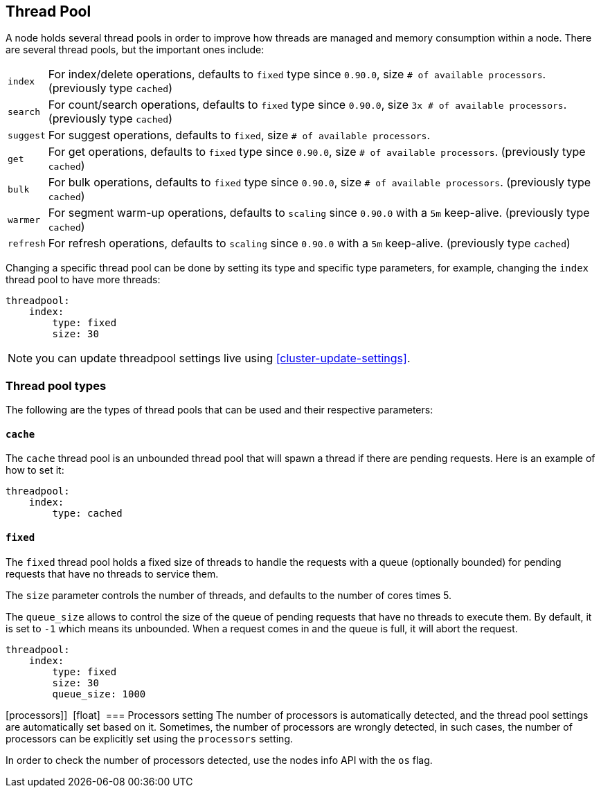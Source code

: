 [[modules-threadpool]]
== Thread Pool

A node holds several thread pools in order to improve how threads are
managed and memory consumption within a node. There are several thread
pools, but the important ones include:

[horizontal]
`index`:: 
    For index/delete operations, defaults to `fixed` type since
    `0.90.0`, size `# of available processors`. (previously type `cached`)

`search`:: 
    For count/search operations, defaults to `fixed` type since
    `0.90.0`, size `3x # of available processors`. (previously type
    `cached`)

`suggest`::
    For suggest operations, defaults to `fixed`,
    size `# of available processors`.

`get`:: 
    For get operations, defaults to `fixed` type since `0.90.0`,
    size `# of available processors`. (previously type `cached`)

`bulk`:: 
    For bulk operations, defaults to `fixed` type since `0.90.0`,
    size `# of available processors`. (previously type `cached`)

`warmer`:: 
    For segment warm-up operations, defaults to `scaling` since
    `0.90.0` with a `5m` keep-alive. (previously type `cached`)

`refresh`:: 
    For refresh operations, defaults to `scaling` since
    `0.90.0` with a `5m` keep-alive. (previously type `cached`)

Changing a specific thread pool can be done by setting its type and
specific type parameters, for example, changing the `index` thread pool
to have more threads:

[source,js]
--------------------------------------------------
threadpool:
    index:
        type: fixed
        size: 30
--------------------------------------------------

NOTE: you can update threadpool settings live using
      <<cluster-update-settings>>.


[float]
=== Thread pool types

The following are the types of thread pools that can be used and their
respective parameters:

[float]
==== `cache`

The `cache` thread pool is an unbounded thread pool that will spawn a
thread if there are pending requests. Here is an example of how to set
it:

[source,js]
--------------------------------------------------
threadpool:
    index:
        type: cached
--------------------------------------------------

[float]
==== `fixed`

The `fixed` thread pool holds a fixed size of threads to handle the
requests with a queue (optionally bounded) for pending requests that
have no threads to service them.

The `size` parameter controls the number of threads, and defaults to the
number of cores times 5.

The `queue_size` allows to control the size of the queue of pending
requests that have no threads to execute them. By default, it is set to
`-1` which means its unbounded. When a request comes in and the queue is
full, it will abort the request.

[source,js]
--------------------------------------------------
threadpool:
    index:
        type: fixed
        size: 30
        queue_size: 1000
--------------------------------------------------

[processors]] 
[float] 
=== Processors setting
The number of processors is automatically detected, and the thread pool
settings are automatically set based on it. Sometimes, the number of processors
are wrongly detected, in such cases, the number of processors can be
explicitly set using the `processors` setting.

In order to check the number of processors detected, use the nodes info
API with the `os` flag.
